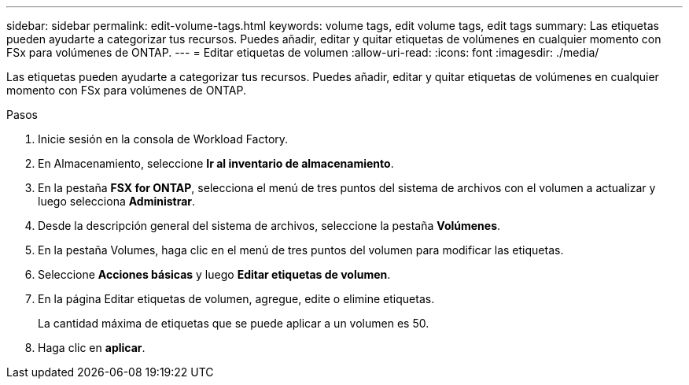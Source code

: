 ---
sidebar: sidebar 
permalink: edit-volume-tags.html 
keywords: volume tags, edit volume tags, edit tags 
summary: Las etiquetas pueden ayudarte a categorizar tus recursos. Puedes añadir, editar y quitar etiquetas de volúmenes en cualquier momento con FSx para volúmenes de ONTAP. 
---
= Editar etiquetas de volumen
:allow-uri-read: 
:icons: font
:imagesdir: ./media/


[role="lead"]
Las etiquetas pueden ayudarte a categorizar tus recursos. Puedes añadir, editar y quitar etiquetas de volúmenes en cualquier momento con FSx para volúmenes de ONTAP.

.Pasos
. Inicie sesión en la consola de Workload Factory.
. En Almacenamiento, seleccione *Ir al inventario de almacenamiento*.
. En la pestaña *FSX for ONTAP*, selecciona el menú de tres puntos del sistema de archivos con el volumen a actualizar y luego selecciona *Administrar*.
. Desde la descripción general del sistema de archivos, seleccione la pestaña *Volúmenes*.
. En la pestaña Volumes, haga clic en el menú de tres puntos del volumen para modificar las etiquetas.
. Seleccione *Acciones básicas* y luego *Editar etiquetas de volumen*.
. En la página Editar etiquetas de volumen, agregue, edite o elimine etiquetas.
+
La cantidad máxima de etiquetas que se puede aplicar a un volumen es 50.

. Haga clic en *aplicar*.

